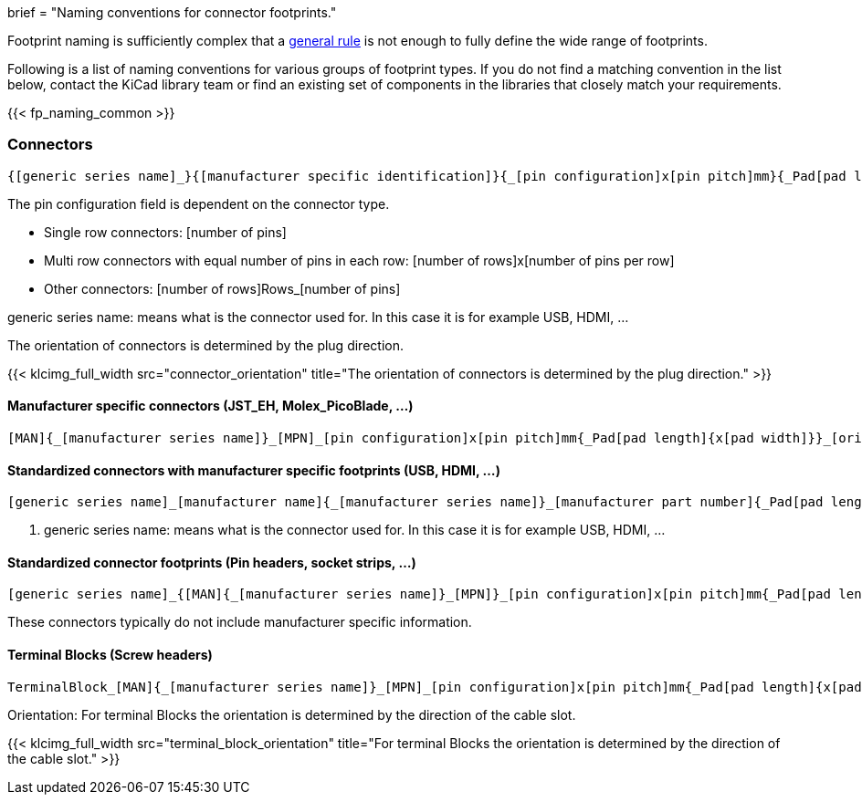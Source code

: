 +++
brief = "Naming conventions for connector footprints."
+++

Footprint naming is sufficiently complex that a link:/klc/F2.1/[general rule] is not enough to fully define the wide range of footprints.

Following is a list of naming conventions for various groups of footprint types. If you do not find a matching convention in the list below, contact the KiCad library team or find an existing set of components in the libraries that closely match your requirements.

{{< fp_naming_common >}}

=== Connectors
```
{[generic series name]_}{[manufacturer specific identification]}{_[pin configuration]x[pin pitch]mm}{_Pad[pad length]{x[pad width]}}_[orientation]{_footprint options}
```
The pin configuration field is dependent on the connector type.

* Single row connectors: [number of pins]
* Multi row connectors with equal number of pins in each row: [number of rows]x[number of pins per row]
* Other connectors: [number of rows]Rows_[number of pins]

generic series name: means what is the connector used for. In this case it is for example USB, HDMI, ...

The orientation of connectors is determined by the plug direction.

{{< klcimg_full_width src="connector_orientation" title="The orientation of connectors is determined by the plug direction." >}}

==== Manufacturer specific connectors (JST_EH, Molex_PicoBlade, ...)
```
[MAN]{_[manufacturer series name]}_[MPN]_[pin configuration]x[pin pitch]mm{_Pad[pad length]{x[pad width]}}_[orientation]{_footprint options}
```

==== Standardized connectors with manufacturer specific footprints (USB, HDMI, ...)
```
[generic series name]_[manufacturer name]{_[manufacturer series name]}_[manufacturer part number]{_Pad[pad length]{x[pad width]}}_[orientation]{_footprint options}
```

i. generic series name: means what is the connector used for. In this case it is for example USB, HDMI, ...



==== Standardized connector footprints (Pin headers, socket strips, ...)
```
[generic series name]_{[MAN]{_[manufacturer series name]}_[MPN]}_[pin configuration]x[pin pitch]mm{_Pad[pad length]{x[pad width]}}_[orientation]{_footprint options}
```
These connectors typically do not include manufacturer specific information.

==== Terminal Blocks (Screw headers)
```
TerminalBlock_[MAN]{_[manufacturer series name]}_[MPN]_[pin configuration]x[pin pitch]mm{_Pad[pad length]{x[pad width]}}_[orientation]{_footprint options}
```
Orientation:
For terminal Blocks the orientation is determined by the direction of the cable slot.

{{< klcimg_full_width src="terminal_block_orientation" title="For terminal Blocks the orientation is determined by the direction of the cable slot." >}}
